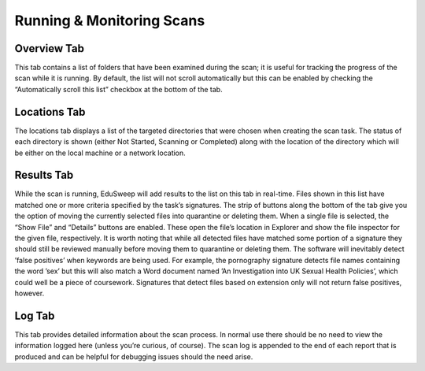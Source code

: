 Running & Monitoring Scans
##########################

Overview Tab
------------
This tab contains a list of folders that have been examined during the scan; it
is useful for tracking the progress of the scan while it is running. By default,
the list will not scroll automatically but this can be enabled by checking the
“Automatically scroll this list” checkbox at the bottom of the tab.

Locations Tab
-------------
The locations tab displays a list of the targeted directories that were chosen
when creating the scan task. The status of each directory is shown (either Not
Started, Scanning or Completed) along with the location of the directory which
will be either on the local machine or a network location.

Results Tab
-----------
While the scan is running, EduSweep will add results to the list on this tab in
real-time. Files shown in this list have matched one or more criteria specified
by the task’s signatures.
The strip of buttons along the bottom of the tab give you the option of moving
the currently selected files into quarantine or deleting them. When a single file
is selected, the “Show File” and “Details” buttons are enabled. These open the
file’s location in Explorer and show the file inspector for the given file, respectively.
It is worth noting that while all detected files have matched some portion of a
signature they should still be reviewed manually before moving them to quarantine
or deleting them. The software will inevitably detect ’false positives’ when
keywords are being used. For example, the pornography signature detects
file names containing the word ’sex’ but this will also match a Word document
named ’An Investigation into UK Sexual Health Policies’, which could well be a
piece of coursework. Signatures that detect files based on extension only will
not return false positives, however.

Log Tab
-------
This tab provides detailed information about the scan process. In normal use
there should be no need to view the information logged here (unless you’re
curious, of course). The scan log is appended to the end of each report that is
produced and can be helpful for debugging issues should the need arise.
